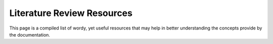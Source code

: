 Literature Review Resources
===========================

This page is a compiled list of wordy, yet useful resources that may help in better understanding the concepts provide by the documentation.
